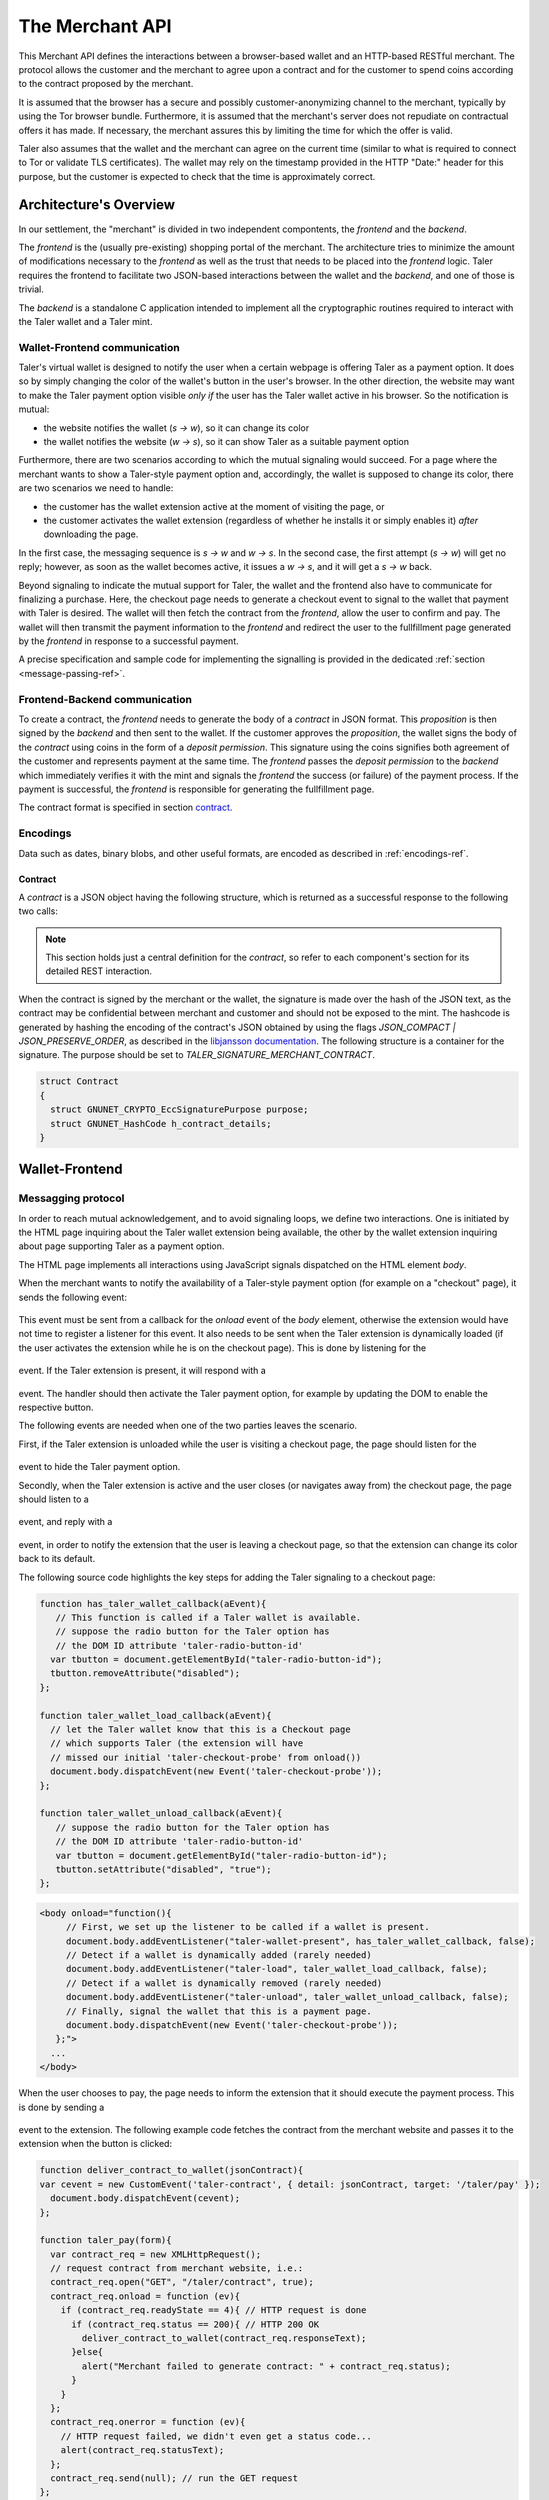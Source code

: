 ================
The Merchant API
================

This Merchant API defines the
interactions between a browser-based wallet and an HTTP-based RESTful merchant.
The protocol allows the customer and the merchant to agree upon a
contract and for the customer to spend coins according to the contract
proposed by the merchant.

It is assumed that the browser has a secure and possibly
customer-anonymizing channel to the merchant, typically by using the
Tor browser bundle.  Furthermore, it is assumed that the merchant's
server does not repudiate on contractual offers it has made.  If
necessary, the merchant assures this by limiting the time for which
the offer is valid.

Taler also assumes that the wallet and the merchant can agree on the
current time (similar to what is required to connect to Tor or
validate TLS certificates).  The wallet may rely on the timestamp
provided in the HTTP "Date:" header for this purpose, but the customer
is expected to check that the time is approximately correct.


-----------------------
Architecture's Overview
-----------------------

In our settlement, the "merchant" is divided in two independent
compontents, the `frontend` and the `backend`.

The `frontend` is the (usually pre-existing) shopping portal of the
merchant.  The architecture tries to minimize the amount of
modifications necessary to the `frontend` as well as the trust that
needs to be placed into the `frontend` logic.  Taler requires the
frontend to facilitate two JSON-based interactions between the
wallet and the `backend`, and one of those is trivial.

The `backend` is a standalone C application intended to implement all
the cryptographic routines required to interact with the Taler wallet
and a Taler mint.


+++++++++++++++++++++++++++++
Wallet-Frontend communication
+++++++++++++++++++++++++++++

Taler's virtual wallet is designed to notify the user when a certain webpage
is offering Taler as a payment option. It does so by simply changing the color of
the wallet's button in the user's browser. In the other direction, the website
may want to make the Taler payment option visible `only if` the user has the Taler
wallet active in his browser. So the notification is mutual:

* the website notifies the wallet (`s -> w`), so it can change its color
* the wallet notifies the website (`w -> s`), so it can show Taler as a
  suitable payment option

Furthermore, there are two scenarios according to which the mutual signaling would
succeed.  For a page where the merchant wants to show a Taler-style payment
option and, accordingly, the wallet is supposed to change its color, there are
two scenarios we need to handle:

* the customer has the wallet extension active at the moment of visiting the page, or
* the customer activates the wallet extension
  (regardless of whether he installs it or simply enables it)
  `after` downloading the page.

In the first case, the messaging sequence is `s -> w` and `w -> s`. In the
second case, the first attempt (`s -> w`) will get no reply; however, as soon as the
wallet becomes active, it issues a `w -> s`, and it will get a `s -> w` back.

Beyond signaling to indicate the mutual support for Taler, the wallet
and the frontend also have to communicate for finalizing a purchase.
Here, the checkout page needs to generate a checkout event to signal
to the wallet that payment with Taler is desired. The wallet will then
fetch the contract from the `frontend`, allow the user to confirm and
pay.  The wallet will then transmit the payment information to the
`frontend` and redirect the user to the fullfillment page generated
by the `frontend` in response to a successful payment.

A precise specification and sample code for implementing the signalling
is provided in the dedicated :ref:`section <message-passing-ref>`.


++++++++++++++++++++++++++++++
Frontend-Backend communication
++++++++++++++++++++++++++++++

To create a contract, the `frontend` needs to generate the body of a
`contract` in JSON format.  This `proposition` is then signed by the
`backend` and then sent to the wallet.  If the customer approves
the `proposition`, the wallet signs the body of the `contract`
using coins in the form of a `deposit permission`.  This signature
using the coins signifies both agreement of the customer and
represents payment at the same time.  The `frontend` passes the
`deposit permission` to the `backend` which immediately verifies it
with the mint and signals the `frontend` the success (or failure) of
the payment process.  If the payment is successful, the `frontend` is
responsible for generating the fullfillment page.

The contract format is specified in section `contract`_.


+++++++++
Encodings
+++++++++

Data such as dates, binary blobs, and other useful formats, are encoded as described in :ref:`encodings-ref`.

.. _contract:

Contract
--------

A `contract` is a JSON object having the following structure, which is returned as a
successful response to the following two calls:

.. note::

  This section holds just a central definition for the `contract`, so refer to each component's
  section for its detailed REST interaction.

.. http:get:: /taler/contract

  Issued by the wallet when the customer wants to see the contract for a certain purchase

.. http:post:: /contract

  Issued by the frontend to the backend when it wants to augment its `proposition` with all the
  cryptographic information.

  :>json object amount: an :ref:`amount <Amount>` indicating the total price for the transaction. Note that, in the act of paying, the mint will subtract from this amount the deposit fees due to the choice of coins made by wallets, and finally transfer the remaining amount to the merchant's bank account.
  :>json object max_fee: :ref:`amount <Amount>` indicating the maximum deposit fee accepted by the merchant for this transaction.
  :>json int trans_id: a 53-bit number chosen by the merchant to uniquely identify the contract.
  :>json array products: a collection of `product` objects (described below), for each different item purchased within this transaction.
  :>json `date` timestamp: this contract's generation time
  :>json `date` refund: the maximum time until which the merchant can refund the wallet in case of a problem, or some request
  :>json base32 merchant_pub: merchant's EdDSA key used to sign this contract; this information is typically added by the `backend`
  :>json object merchant: the set of values describing this `merchant`, defined below
  :>json base32 H_wire: the hash of the merchant's :ref:`wire details <wireformats>`; this information is typically added by the `backend`
  :>json array auditors: a JSON array of `auditor` objects. To finalize the payment, the wallet should agree on a mint audited by one of these auditos.
  :>json array mints: a JSON array of `mint` objects. The wallet is encouraged to agree on some of those mints, in case it can't agree on any auditor trusted by this merchant.
  :>json object locations: maps labels for locations to detailed geographical location data (details for the format of locations are specified below). The label strings must not contain a colon (`:`).  These locations can then be references by their respective labels throughout the contract.

  The `product` object focuses on the product being purchased from the merchant. It has the following structure:

  :>json string description: this object contains a human-readable description of the product
  :>json int quantity: the quantity of the product to deliver to the customer (optional, if applicable)
  :>json object price: the price of the product; this is the total price for the amount specified by `quantity`
  :>json int product_id: merchant's 53-bit internal identification number for the product (optional)
  :>json array taxes: a list of objects indicating a `taxname` and its amount. Again, italics denotes the object field's name.
  :>json string delivery_date: human-readable date indicating when this product should be delivered
  :>json string delivery_location: where to deliver this product. This may be an URI for online delivery (i.e. `http://example.com/download` or `mailto:customer@example.com`), or a location label defined inside the proposition's `locations`.  The presence of a colon (`:`) indicates the use of an URL.

  The `merchant` object:

  :>json string address: label for a location with the business address of the merchant
  :>json string name: the merchant's legal name of business
  :>json object jurisdiction: label for a location that denotes the jurisdiction for disputes. Some of the typical fields for a location (such as a street address) may be absent.

  The `location` object:

  :>json string country: blah
  :>json string city: blah
  :>json string state: blah
  :>json string region: blah
  :>json string province: blah
  :>json int zip_code: blah
  :>json string street: blah
  :>json string street_number: blah

  Depending on the country, some fields may be missing

  The `auditor` object:

  :>json string name: official name

  The `mint` object:

  :>json string url: the mint's base URL
  :>json base32 master_pub: master public key of the mint


When the contract is signed by the merchant or the wallet, the
signature is made over the hash of the JSON text, as the contract may
be confidential between merchant and customer and should not be
exposed to the mint.  The hashcode is generated by hashing the
encoding of the contract's JSON obtained by using the flags
`JSON_COMPACT | JSON_PRESERVE_ORDER`, as described in the `libjansson
documentation
<https://jansson.readthedocs.org/en/2.7/apiref.html?highlight=json_dumps#c.json_dumps>`_.
The following structure is a container for the signature. The purpose
should be set to `TALER_SIGNATURE_MERCHANT_CONTRACT`.

.. _contract-blob:

.. sourcecode:: c

   struct Contract
   {
     struct GNUNET_CRYPTO_EccSignaturePurpose purpose;
     struct GNUNET_HashCode h_contract_details;
   }

---------------
Wallet-Frontend
---------------

.. _message-passing-ref:

+++++++++++++++++++
Messagging protocol
+++++++++++++++++++

In order to reach mutual acknowledgement, and to avoid signaling loops,
we define two interactions.  One is initiated by the HTML page inquiring
about the Taler wallet extension being available, the other by the wallet
extension inquiring about page supporting Taler as a payment option.

The HTML page implements all interactions using JavaScript signals
dispatched on the HTML element `body`.

When the merchant wants to notify the availability of a Taler-style payment
option (for example on a "checkout" page), it sends the following event:

  .. js:data:: taler-checkout-probe

This event must be sent from a callback for the `onload` event of the
`body` element, otherwise the extension would have not time to
register a listener for this event.  It also needs to be sent when
the Taler extension is dynamically loaded (if the user activates
the extension while he is on the checkout page).  This is done by
listening for the

  .. js:data:: taler-load

event.  If the Taler extension is present, it will respond with a

  .. js:data:: taler-wallet-present

event.  The handler should then activate the Taler payment option,
for example by updating the DOM to enable the respective button.

The following events are needed when one of the two parties leaves the
scenario.

First, if the Taler extension is unloaded while the user is
visiting a checkout page, the page should listen for the

  .. js:data:: taler-unload

event to hide the Taler payment option.

Secondly, when the Taler extension is active and the user closes (or navigates
away from) the checkout page, the page should listen to a 

  .. js:data:: taler-navigating-away

event, and reply with a

  .. js:data:: taler-checkout-away

event, in order to notify the extension that the user is leaving a checkout
page, so that the extension can change its color back to its default.

The following source code highlights the key steps for adding
the Taler signaling to a checkout page:

.. sourcecode:: javascript

    function has_taler_wallet_callback(aEvent){
       // This function is called if a Taler wallet is available.
       // suppose the radio button for the Taler option has
       // the DOM ID attribute 'taler-radio-button-id'
      var tbutton = document.getElementById("taler-radio-button-id");
      tbutton.removeAttribute("disabled");
    };

    function taler_wallet_load_callback(aEvent){
      // let the Taler wallet know that this is a Checkout page
      // which supports Taler (the extension will have
      // missed our initial 'taler-checkout-probe' from onload())
      document.body.dispatchEvent(new Event('taler-checkout-probe'));
    };

    function taler_wallet_unload_callback(aEvent){
       // suppose the radio button for the Taler option has
       // the DOM ID attribute 'taler-radio-button-id'
       var tbutton = document.getElementById("taler-radio-button-id");
       tbutton.setAttribute("disabled", "true");
    };


.. sourcecode:: html

   <body onload="function(){
        // First, we set up the listener to be called if a wallet is present.
        document.body.addEventListener("taler-wallet-present", has_taler_wallet_callback, false);
        // Detect if a wallet is dynamically added (rarely needed)
        document.body.addEventListener("taler-load", taler_wallet_load_callback, false);
        // Detect if a wallet is dynamically removed (rarely needed)
        document.body.addEventListener("taler-unload", taler_wallet_unload_callback, false);
        // Finally, signal the wallet that this is a payment page.
        document.body.dispatchEvent(new Event('taler-checkout-probe'));
      };">
     ...
   </body>


When the user chooses to pay, the page needs to inform the extension
that it should execute the payment process.  This is done by sending
a

  .. js:data:: taler-contract

event to the extension.  The following example code fetches the
contract from the merchant website and passes it to the extension
when the button is clicked:

.. sourcecode:: javascript

   function deliver_contract_to_wallet(jsonContract){
   var cevent = new CustomEvent('taler-contract', { detail: jsonContract, target: '/taler/pay' });
     document.body.dispatchEvent(cevent);
   };

   function taler_pay(form){
     var contract_req = new XMLHttpRequest();
     // request contract from merchant website, i.e.:
     contract_req.open("GET", "/taler/contract", true);
     contract_req.onload = function (ev){
       if (contract_req.readyState == 4){ // HTTP request is done
         if (contract_req.status == 200){ // HTTP 200 OK
           deliver_contract_to_wallet(contract_req.responseText);
         }else{
           alert("Merchant failed to generate contract: " + contract_req.status);
         }
       }
     };
     contract_req.onerror = function (ev){
       // HTTP request failed, we didn't even get a status code...
       alert(contract_req.statusText);
     };
     contract_req.send(null); // run the GET request
   };

.. sourcecode:: html

    <input type="button" onclick="taler_pay(this.form)" value="Ok">


In this example, the function `taler_pay` is attached to the
'checkout' button. This function issues the required POST and passes
the contract to the wallet in the the function
`deliver_contract_to_wallet` if the contract was received correctly
(i.e. HTTP response code was 200 OK).

+++++++++++++++
The RESTful API
+++++++++++++++

The merchant's frontend must provide the JavaScript logic with the
ability to fetch the JSON contract.  In the example above, the
JavaScript expected the contract at `/taler/contract` and the payment
to go to '/taler/pay'.  However, it is possible to deliver the
contract from any URL and post the deposit permission to any URL,
as long as the client-side logic knows how to fetch it and pass it to
the extension.  For example, the contract could already be embedded in
the webpage or be at a contract-specific URL to avoid relying on
cookies to identify the shopping session.


.. http:get:: /taler/contract

  Triggers the contract generation. Note that the URL may differ between
  merchants.

  **Success Response**

  :status 200 OK: The request was successful.
  :resheader Content-Type: application/json
  :>json base32 contract: a :ref:`JSON contract <contract>` for this deal.
  :>json base32 sig: the signature of the binary described in :ref:`blob <contract-blob>`.
  :>json base32 h_contract: the base32 encoding of the field `h_contract_details` of the contract's :ref:`blob <contract-blob>`

  **Failure Response**

  In most cases, the response will just be the forwarded response that the `frontend` got from the `backend`.

  :status 400 Bad Request: Request not understood.
  :status 500 Internal Server Error: In most cases, some error occurred while the backend was generating the contract. For example, it failed to store it into its database.


.. http:post:: /taler/pay

  Send the deposit permission to the merchant. Note that the URL may differ between
  merchants.

  :reqheader Content-Type: application/json
  :<json base32 H_wire: the hashed `wire details <wireformats>` of this merchant. The wallet takes this value as-is from the contract
  :<json base32 H_contract: the base32 encoding of the field `h_contract_details` of `contract`_. The wallet can choose whether to take this value from the gotten contract (field `h_contract`), or regenerating one starting from the values it gets within the contract
  :<json date timestamp: a timestamp of this deposit permission. It equals just the contract's timestamp
  :<json date refund_deadline: same value held in the contract's `refund` field
  :<json string mint: the chosen mint's base URL
  :<json array coins: the coins used to sign the contract

  For each coin, the array contains the following information:

  :<json amount f: the :ref:`amount <Amount>` this coin is paying, including this coin's deposit fee
  :<json base32 coin_pub: the coin's public key
  :<json base32 denom_pub: the denomination's (RSA public) key
  :<json base32 ub_sig: the mint's signature over this coin's public key
  :<json base32 coin_sig: the signature made by the coin's private key on a `struct TALER_DepositRequestPS`. See the :ref:`dedicated section <Signatures>` on the mint's specifications.

  **Success Response:**

  :status 200 OK: the payment has been received.
  :resheader Content-Type: text/html

  In this case the merchant sends back a `fullfillment` page in HTML, which the wallet will make the new `body` of the merchant's current page. It is just a confirmation of the positive transaction's conclusion.

  **Failure Responses:**

  The error codes and data sent to the wallet are a mere copy of those gotten from the mint when attempting to pay. The section about :ref:`deposit <deposit>` explains them in detail.

----------------
Frontend-Backend
----------------

+++++++++++++++
The RESTful API
+++++++++++++++

The following API are made available by the merchant's `backend` to the merchant's `frontend`.

.. http:post:: /contract

  Ask the backend to add some missing (mostly related to cryptography) information to the contract.

  :reqheader Content-Type: application/json

  The JSON that is to be sent from the frontend is just a `contract` object which misses the fields

  * `merchant_pub`
  * `mints`

  The `backend` then completes this information based on its configuration.

  **Success Response**

  :status 200 OK: The backend has successfully created the contract.
  :resheader Content-Type: application/json

  The `frontend` should pass this response verbatim to the wallet.

  **Failure Responses: Bad contract**

  :status 400 Bad Request: Request not understood. The JSON was invalid. Possibly due to some error in formatting the JSON by the `frontend`.

.. http:post:: /pay

  Asks the `backend` to execute the transaction with the mint and deposit the coins.

  :reqheader Content-Type: application/json

  The `frontend` should just pass the deposit permission information it received from the wallet verbatim.

  **Success Response: OK**

  :status 200 OK: The mint accepted all of the coins. The `frontend` should now fullfill the contract.  This response has no meaningful body, the frontend needs to generate the fullfillment page.

  **Failure Responses:**

  The `backend` will return error codes received from the mint verbatim (see `/deposit` documentation for the mint API for possible errors).  If the wallet made a mistake (for example, by double-spending), the `frontend` should pass the reply verbatim to the browser/wallet. (This is pretty much always the case, as the `frontend` cannot really make mistakes; the only reasonable exception is if the `backend` is unavailable, in which case the customer might appreciate some reassurance that the merchant is working on getting his systems back online.)
